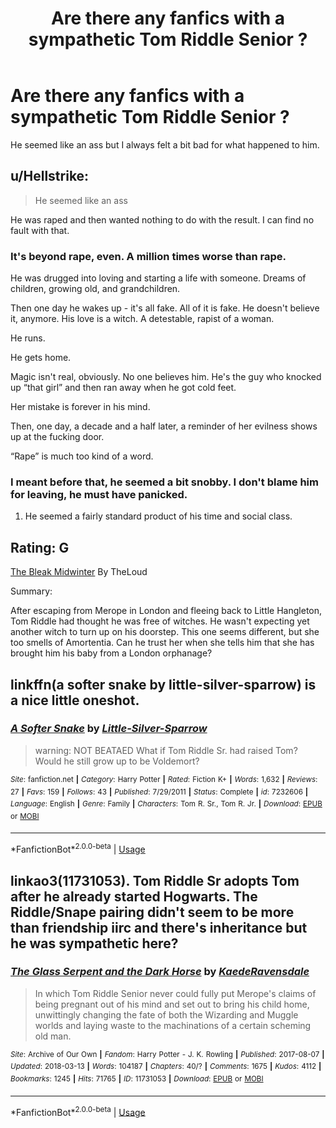 #+TITLE: Are there any fanfics with a sympathetic Tom Riddle Senior ?

* Are there any fanfics with a sympathetic Tom Riddle Senior ?
:PROPERTIES:
:Score: 4
:DateUnix: 1543163030.0
:DateShort: 2018-Nov-25
:FlairText: Request
:END:
He seemed like an ass but I always felt a bit bad for what happened to him.


** u/Hellstrike:
#+begin_quote
  He seemed like an ass
#+end_quote

He was raped and then wanted nothing to do with the result. I can find no fault with that.
:PROPERTIES:
:Author: Hellstrike
:Score: 14
:DateUnix: 1543180720.0
:DateShort: 2018-Nov-26
:END:

*** It's beyond rape, even. A million times worse than rape.

He was drugged into loving and starting a life with someone. Dreams of children, growing old, and grandchildren.

Then one day he wakes up - it's all fake. All of it is fake. He doesn't believe it, anymore. His love is a witch. A detestable, rapist of a woman.

He runs.

He gets home.

Magic isn't real, obviously. No one believes him. He's the guy who knocked up “that girl” and then ran away when he got cold feet.

Her mistake is forever in his mind.

Then, one day, a decade and a half later, a reminder of her evilness shows up at the fucking door.

“Rape” is much too kind of a word.
:PROPERTIES:
:Author: FerusGrim
:Score: 19
:DateUnix: 1543195625.0
:DateShort: 2018-Nov-26
:END:


*** I meant before that, he seemed a bit snobby. I don't blame him for leaving, he must have panicked.
:PROPERTIES:
:Score: 3
:DateUnix: 1543181116.0
:DateShort: 2018-Nov-26
:END:

**** He seemed a fairly standard product of his time and social class.
:PROPERTIES:
:Author: jeffala
:Score: 4
:DateUnix: 1543250268.0
:DateShort: 2018-Nov-26
:END:


** Rating: G

[[https://archiveofourown.org/works/15430560/chapters/35816418][The Bleak Midwinter]] By TheLoud

Summary:

After escaping from Merope in London and fleeing back to Little Hangleton, Tom Riddle had thought he was free of witches. He wasn't expecting yet another witch to turn up on his doorstep. This one seems different, but she too smells of Amortentia. Can he trust her when she tells him that she has brought him his baby from a London orphanage?
:PROPERTIES:
:Author: FawkesyLady394
:Score: 2
:DateUnix: 1543321830.0
:DateShort: 2018-Nov-27
:END:


** linkffn(a softer snake by little-silver-sparrow) is a nice little oneshot.
:PROPERTIES:
:Author: orangedarkchocolate
:Score: 2
:DateUnix: 1543166447.0
:DateShort: 2018-Nov-25
:END:

*** [[https://www.fanfiction.net/s/7232606/1/][*/A Softer Snake/*]] by [[https://www.fanfiction.net/u/2008832/Little-Silver-Sparrow][/Little-Silver-Sparrow/]]

#+begin_quote
  warning: NOT BEATAED What if Tom Riddle Sr. had raised Tom? Would he still grow up to be Voldemort?
#+end_quote

^{/Site/:} ^{fanfiction.net} ^{*|*} ^{/Category/:} ^{Harry} ^{Potter} ^{*|*} ^{/Rated/:} ^{Fiction} ^{K+} ^{*|*} ^{/Words/:} ^{1,632} ^{*|*} ^{/Reviews/:} ^{27} ^{*|*} ^{/Favs/:} ^{159} ^{*|*} ^{/Follows/:} ^{43} ^{*|*} ^{/Published/:} ^{7/29/2011} ^{*|*} ^{/Status/:} ^{Complete} ^{*|*} ^{/id/:} ^{7232606} ^{*|*} ^{/Language/:} ^{English} ^{*|*} ^{/Genre/:} ^{Family} ^{*|*} ^{/Characters/:} ^{Tom} ^{R.} ^{Sr.,} ^{Tom} ^{R.} ^{Jr.} ^{*|*} ^{/Download/:} ^{[[http://www.ff2ebook.com/old/ffn-bot/index.php?id=7232606&source=ff&filetype=epub][EPUB]]} ^{or} ^{[[http://www.ff2ebook.com/old/ffn-bot/index.php?id=7232606&source=ff&filetype=mobi][MOBI]]}

--------------

*FanfictionBot*^{2.0.0-beta} | [[https://github.com/tusing/reddit-ffn-bot/wiki/Usage][Usage]]
:PROPERTIES:
:Author: FanfictionBot
:Score: 3
:DateUnix: 1543166464.0
:DateShort: 2018-Nov-25
:END:


** linkao3(11731053). Tom Riddle Sr adopts Tom after he already started Hogwarts. The Riddle/Snape pairing didn't seem to be more than friendship iirc and there's inheritance but he was sympathetic here?
:PROPERTIES:
:Score: 1
:DateUnix: 1543195129.0
:DateShort: 2018-Nov-26
:END:

*** [[https://archiveofourown.org/works/11731053][*/The Glass Serpent and the Dark Horse/*]] by [[https://www.archiveofourown.org/users/KaedeRavensdale/pseuds/KaedeRavensdale][/KaedeRavensdale/]]

#+begin_quote
  In which Tom Riddle Senior never could fully put Merope's claims of being pregnant out of his mind and set out to bring his child home, unwittingly changing the fate of both the Wizarding and Muggle worlds and laying waste to the machinations of a certain scheming old man.
#+end_quote

^{/Site/:} ^{Archive} ^{of} ^{Our} ^{Own} ^{*|*} ^{/Fandom/:} ^{Harry} ^{Potter} ^{-} ^{J.} ^{K.} ^{Rowling} ^{*|*} ^{/Published/:} ^{2017-08-07} ^{*|*} ^{/Updated/:} ^{2018-03-13} ^{*|*} ^{/Words/:} ^{104187} ^{*|*} ^{/Chapters/:} ^{40/?} ^{*|*} ^{/Comments/:} ^{1675} ^{*|*} ^{/Kudos/:} ^{4112} ^{*|*} ^{/Bookmarks/:} ^{1245} ^{*|*} ^{/Hits/:} ^{71765} ^{*|*} ^{/ID/:} ^{11731053} ^{*|*} ^{/Download/:} ^{[[https://archiveofourown.org/downloads/Ka/KaedeRavensdale/11731053/The%20Glass%20Serpent%20and%20the.epub?updated_at=1542694537][EPUB]]} ^{or} ^{[[https://archiveofourown.org/downloads/Ka/KaedeRavensdale/11731053/The%20Glass%20Serpent%20and%20the.mobi?updated_at=1542694537][MOBI]]}

--------------

*FanfictionBot*^{2.0.0-beta} | [[https://github.com/tusing/reddit-ffn-bot/wiki/Usage][Usage]]
:PROPERTIES:
:Author: FanfictionBot
:Score: 1
:DateUnix: 1543195157.0
:DateShort: 2018-Nov-26
:END:
